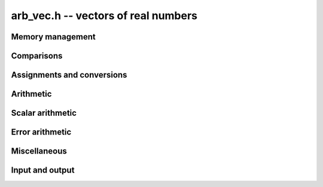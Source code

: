 .. _arb-vec:

**arb_vec.h** -- vectors of real numbers
==================================================================================================

Memory management
--------------------------------------------------------------------------------

.. function:: arb_ptr _arb_vec_init(slong n)

    Returns a pointer to an array of *n* initialized :type:`arb_struct`
    entries.

.. function:: void _arb_vec_clear(arb_ptr v, slong n)

    Clears an array of *n* initialized :type:`arb_struct` entries.

.. function:: void _arb_vec_swap(arb_ptr vec1, arb_ptr vec2, slong len)

    Swaps the entries of *vec1* and *vec2*.

.. function:: slong _arb_vec_allocated_bytes(arb_srcptr vec, slong len)

    Returns the total number of bytes allocated for this vector, i.e. the
    space taken up by the vector itself plus the sum of the internal heap
    allocation sizes for all its member elements.

.. function:: double _arb_vec_estimate_allocated_bytes(slong len, slong prec)

    Estimates the number of bytes that need to be allocated for a vector of
    *len* elements with *prec* bits of precision, including the space for
    internal limb data.
    This function returns a *double* to avoid overflow issues when both
    *len* and *prec* are large.

    This is only an approximation of the physical memory that will be used
    by an actual vector. In practice, the space varies with the content
    of the numbers; for example, zeros and small integers require no
    internal heap allocation even if the precision is huge.
    The estimate assumes that exponents will not be bignums.
    The actual amount may also be higher or lower due to overhead in the
    memory allocator or overcommitment by the operating system.

.. function:: void _arb_vec_trim(arb_ptr res, arb_srcptr vec, slong len)

    Applies :func:`arb_trim` elementwise.

.. function:: slong _arb_vec_bits(arb_srcptr x, slong len)

    Returns the maximum of :func:`arb_bits` for all entries in *vec*.

Comparisons
--------------------------------------------------------------------------------

.. function:: int _arb_vec_is_zero(arb_srcptr vec, slong len)

    Returns nonzero iff all entries in *x* are zero.

.. function:: int _arb_vec_is_finite(arb_srcptr x, slong len)

    Returns nonzero iff all entries in *x* certainly are finite.

.. function:: int _arb_vec_equal(arb_srcptr vec1, arb_srcptr vec2, slong len)

    Returns nonzero iff *vec1* and *vec2* are equal in the sense of
    :func:`arb_equal`, i.e. have both the same midpoint and radius element-wise.

.. function:: int _arb_vec_overlaps(arb_srcptr vec1, arb_srcptr vec2, slong len)

    Returns nonzero iff *vec1* overlaps *vec2* element-wise.

.. function:: int _arb_vec_contains(arb_srcptr vec1, arb_srcptr vec2, slong len)

    Returns nonzero iff *vec1* contains *vec2* element-wise.

Assignments and conversions
--------------------------------------------------------------------------------

.. function:: void _arb_vec_set(arb_ptr res, arb_srcptr vec, slong len)

    Sets *res* to a copy of *vec*.

.. function:: void _arb_vec_set_round(arb_ptr res, arb_srcptr vec, slong len, slong prec)

    Sets *res* to a copy of *vec*, rounding each entry to *prec* bits.

.. function:: void _arb_vec_zero(arb_ptr vec, slong n)

    Sets all entries in *vec* to zero.

.. function:: int _arb_vec_get_unique_fmpz_vec(fmpz * res,  arb_srcptr vec, slong len)

    Calls :func:`arb_get_unique_fmpz` element-wise and returns nonzero if
    all entries can be rounded uniquely to integers. If any entry in *vec*
    cannot be rounded uniquely to an integer, returns zero.

Arithmetic
--------------------------------------------------------------------------------

.. function:: void _arb_vec_add(arb_ptr C, arb_srcptr A, arb_srcptr B, slong n, slong prec)
              void _arb_vec_sub(arb_ptr C, arb_srcptr A, arb_srcptr B, slong n, slong prec)

    Performs `C = A \pm B` with *prec* bits of precision.

.. function:: void _arb_vec_neg(arb_ptr B, arb_srcptr A, slong n)

    Performs `B = -A`. Precision is preserved.

Scalar arithmetic
--------------------------------------------------------------------------------

.. function:: void _arb_vec_scalar_mul(arb_ptr res, arb_srcptr vec, slong len, const arb_t c, slong prec)
              void _arb_vec_scalar_div(arb_ptr res, arb_srcptr vec, slong len, const arb_t c, slong prec)
              void _arb_vec_scalar_mul_fmpz(arb_ptr res, arb_srcptr vec, slong len, const fmpz_t c, slong prec)
              void _arb_vec_scalar_mul_2exp_si(arb_ptr res, arb_srcptr src, slong len, slong c)
              void _arb_vec_scalar_addmul(arb_ptr res, arb_srcptr vec, slong len, const arb_t c, slong prec)

   Performs the respective scalar operation element-wise.

Error arithmetic
--------------------------------------------------------------------------------

.. function:: void _arb_vec_get_mag(mag_t bound, arb_srcptr vec, slong len)

    Sets *bound* to an upper bound for the entries in *vec*.

.. function:: void _arb_vec_add_error_arf_vec(arb_ptr res, arf_srcptr err, slong len)
              void _arb_vec_add_error_mag_vec(arb_ptr res, mag_srcptr err, slong len)

    Adds the magnitude of each entry in *err* to the radius of the corresponding
    entry in *res*.

.. function:: void _arb_vec_indeterminate(arb_ptr vec, slong len)

    Applies :func:`arb_indeterminate` element-wise.

Miscellaneous
--------------------------------------------------------------------------------

.. function:: void _arb_vec_set_powers(arb_ptr xs, const arb_t x, slong len, slong prec)

    Sets *xs* to the powers `1, x, x^2, \ldots, x^{len-1}`.

Input and output
--------------------------------------------------------------------------------

.. function:: void _arb_vec_printn(arb_srcptr vec, slong len, slong digits, ulong flags)
              void _arb_vec_printd(arb_srcptr vec, slong len, slong ndigits)

    Prints *vec* in decimal using :func:`arb_printn` or :func:`arb_printd` on each entry.
